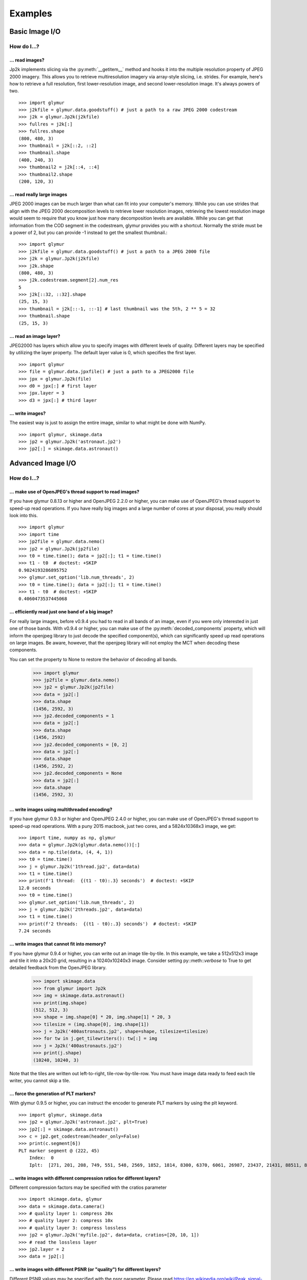 ########
Examples
########

***************
Basic Image I/O
***************

How do I...?
============

... read images?
----------------

Jp2k implements slicing via the :py:meth:`__getitem__` method and
hooks it into the multiple resolution property of JPEG 2000 imagery.
This allows you to retrieve multiresolution imagery via
array-style slicing, i.e. strides.  For example, here's how
to retrieve a full resolution, first lower-resolution image, and
second lower-resolution image.  It's always powers of two. ::

    >>> import glymur
    >>> j2kfile = glymur.data.goodstuff() # just a path to a raw JPEG 2000 codestream
    >>> j2k = glymur.Jp2k(j2kfile)
    >>> fullres = j2k[:]
    >>> fullres.shape
    (800, 480, 3)
    >>> thumbnail = j2k[::2, ::2]
    >>> thumbnail.shape
    (400, 240, 3)
    >>> thumbnail2 = j2k[::4, ::4]
    >>> thumbnail2.shape
    (200, 120, 3)


... read really large images
----------------------------

JPEG 2000 images can be much larger than what can fit into your
computer's memory.  While you can use strides that align with the
JPEG 2000 decomposition levels to retrieve lower resolution images,
retrieving the lowest resolution image would seem to require that
you know just how many decomposition levels are available.  While
you can get that information from the COD segment in the codestream,
glymur provides you with a shortcut.  Normally the stride must be
a power of 2, but you can provide -1 instead to get the smallest
thumbnail.::

    >>> import glymur
    >>> j2kfile = glymur.data.goodstuff() # just a path to a JPEG 2000 file
    >>> j2k = glymur.Jp2k(j2kfile)
    >>> j2k.shape
    (800, 480, 3)
    >>> j2k.codestream.segment[2].num_res
    5
    >>> j2k[::32, ::32].shape
    (25, 15, 3)
    >>> thumbnail = j2k[::-1, ::-1] # last thumbnail was the 5th, 2 ** 5 = 32
    >>> thumbnail.shape
    (25, 15, 3)

... read an image layer?
------------------------

JPEG2000 has layers which allow you to specify images with different
levels of quality.  Different layers may be specified by utilizing 
the layer property.  The default layer value is 0, which specifies the
first layer. ::

    >>> import glymur
    >>> file = glymur.data.jpxfile() # just a path to a JPEG2000 file
    >>> jpx = glymur.Jp2k(file)
    >>> d0 = jpx[:] # first layer
    >>> jpx.layer = 3
    >>> d3 = jpx[:] # third layer

... write images?
-----------------

The easiest way is just to assign the entire image, similar to what might
be done with NumPy. ::
    
    >>> import glymur, skimage.data
    >>> jp2 = glymur.Jp2k('astronaut.jp2')
    >>> jp2[:] = skimage.data.astronaut()

******************
Advanced Image I/O
******************

How do I...?
============

... make use of OpenJPEG's thread support to read images?
---------------------------------------------------------

If you have glymur 0.8.13 or higher
and OpenJPEG 2.2.0 or higher,
you can make use of OpenJPEG's thread support to speed-up read operations.
If you have really big images and a large number of cores at your disposal,
you really should look into this. ::

    >>> import glymur
    >>> import time
    >>> jp2file = glymur.data.nemo()
    >>> jp2 = glymur.Jp2k(jp2file)
    >>> t0 = time.time(); data = jp2[:]; t1 = time.time()
    >>> t1 - t0  # doctest: +SKIP
    0.9024193286895752
    >>> glymur.set_option('lib.num_threads', 2)
    >>> t0 = time.time(); data = jp2[:]; t1 = time.time()
    >>> t1 - t0  # doctest: +SKIP
    0.4060473537445068


... efficiently read just one band of a big image?
--------------------------------------------------

For really large images, before v0.9.4 you had to read in all bands of an
image, even if you were only interested in just one of those bands.  With
v0.9.4 or higher, you can make use of the :py:meth:`decoded_components`
property, which will inform the openjpeg library to just decode the
specified component(s), which can significantly speed up read operations
on large images.  Be aware, however, that the openjpeg library will not
employ the MCT when decoding these components.

You can set the property to None to restore the behavior of decoding all
bands.

    >>> import glymur
    >>> jp2file = glymur.data.nemo()
    >>> jp2 = glymur.Jp2k(jp2file)
    >>> data = jp2[:]
    >>> data.shape
    (1456, 2592, 3)
    >>> jp2.decoded_components = 1
    >>> data = jp2[:]
    >>> data.shape
    (1456, 2592)
    >>> jp2.decoded_components = [0, 2]
    >>> data = jp2[:]
    >>> data.shape
    (1456, 2592, 2)
    >>> jp2.decoded_components = None
    >>> data = jp2[:]
    >>> data.shape
    (1456, 2592, 3)

... write images using multithreaded encoding?
----------------------------------------------

If you have glymur 0.9.3 or higher
and OpenJPEG 2.4.0 or higher,
you can make use of OpenJPEG's thread support to speed-up read operations.
With a puny 2015 macbook, just two cores, and a 5824x10368x3 image, we get::

    >>> import time, numpy as np, glymur
    >>> data = glymur.Jp2k(glymur.data.nemo())[:]
    >>> data = np.tile(data, (4, 4, 1))
    >>> t0 = time.time()
    >>> j = glymur.Jp2k('1thread.jp2', data=data)
    >>> t1 = time.time()
    >>> print(f'1 thread:  {(t1 - t0):.3} seconds')  # doctest: +SKIP
    12.0 seconds
    >>> t0 = time.time()
    >>> glymur.set_option('lib.num_threads', 2)
    >>> j = glymur.Jp2k('2threads.jp2', data=data)
    >>> t1 = time.time()
    >>> print(f'2 threads:  {(t1 - t0):.3} seconds')  # doctest: +SKIP
    7.24 seconds


... write images that cannot fit into memory?
---------------------------------------------

If you have glymur 0.9.4 or higher, you can write out an image tile-by-tile.
In this example, we take a 512x512x3 image and tile it into a 20x20 grid, 
resulting in a 10240x10240x3 image.  Consider setting py::meth::`verbose` to
True to get detailed feedback from the OpenJPEG library.

    >>> import skimage.data
    >>> from glymur import Jp2k
    >>> img = skimage.data.astronaut()
    >>> print(img.shape)
    (512, 512, 3)
    >>> shape = img.shape[0] * 20, img.shape[1] * 20, 3
    >>> tilesize = (img.shape[0], img.shape[1])
    >>> j = Jp2k('400astronauts.jp2', shape=shape, tilesize=tilesize)
    >>> for tw in j.get_tilewriters(): tw[:] = img
    >>> j = Jp2k('400astronauts.jp2')
    >>> print(j.shape)
    (10240, 10240, 3)

Note that the tiles are written out left-to-right, tile-row-by-tile-row.  You must
have image data ready to feed each tile writer, you cannot skip a tile.

... force the generation of PLT markers?
----------------------------------------

With glymur 0.9.5 or higher, you can instruct the encoder to generate PLT markers
by using the plt keyword. ::

    >>> import glymur, skimage.data
    >>> jp2 = glymur.Jp2k('astronaut.jp2', plt=True)
    >>> jp2[:] = skimage.data.astronaut()
    >>> c = jp2.get_codestream(header_only=False)
    >>> print(c.segment[6])
    PLT marker segment @ (222, 45)
        Index:  0
        Iplt:  [271, 201, 208, 749, 551, 548, 2569, 1852, 1814, 8300, 6370, 6061, 26987, 23437, 21431, 88511, 86763, 77253]

... write images with different compression ratios for different layers?
------------------------------------------------------------------------

Different compression factors may be specified with the cratios parameter ::

    >>> import skimage.data, glymur
    >>> data = skimage.data.camera()
    >>> # quality layer 1: compress 20x
    >>> # quality layer 2: compress 10x
    >>> # quality layer 3: compress lossless
    >>> jp2 = glymur.Jp2k('myfile.jp2', data=data, cratios=[20, 10, 1])
    >>> # read the lossless layer
    >>> jp2.layer = 2
    >>> data = jp2[:]

... write images with different PSNR (or "quality") for different layers?
-------------------------------------------------------------------------

Different PSNR values may be specified with the psnr parameter.  Please read
https://en.wikipedia.org/wiki/Peak_signal-to-noise_ratio
for a basic understanding of PSNR.  

Values must be increasing, but the last value may be 0 to indicate
the layer is lossless.  However, the OpenJPEG library will reorder
the layers to make the first layer lossless, not the last. ::

    >>> import skimage.data, skimage.metrics, glymur
    >>> truth = skimage.data.camera()
    >>> jp2 = glymur.Jp2k('myfile.jp2', data=truth, psnr=[30, 40, 50, 0])
    >>> psnr = []
    >>> for layer in range(4):
    ...     jp2.layer = layer
    ...     psnr.append(skimage.metrics.peak_signal_noise_ratio(truth, jp2[:]))
    >>> print(psnr)  # doctest: +ELLIPSIS
    [inf, 29.90221522329731, 39.71824592284344, 48.381047443043634]

... convert TIFF images to JPEG 2000?
-------------------------------------

Many TIFFs can be converted to tiled JPEG 2000 files using glymur.
A command line utility **tiff2jp2** is provided for this task.

In most cases, you should provide your own choice of a JPEG 2000 tile
size.  Not providing a tile size will cause glymur to try to covert
the TIFF into a single-tile JPEG 2000 file.  If your TIFF is large,
you may not have enough memory to write such a single-tile file. ::

    $ wget http://photojournal.jpl.nasa.gov/tiff/PIA17145.tif
    $ tiff2jp2 --tilesize 256 256 PIA17145.tif PIA17145.jp2

If your TIFF is really big but has an unfortunate choice for the
RowsPerStrip tag (like the seemingly ubiquitous value of 3, which was
reasonable only in prehistoric times) ... well that's going to be very
inefficient no matter how you tile the JPEG 2000 file.

The TIFF metadata is stored in a UUID box appended to the end of the
JPEG 2000 file.

... create an image with an alpha layer?
----------------------------------------

OpenJPEG can create JP2 files with more than 3 components (use version 2.1.0+ 
for this), but by default, any extra components are not described
as such.  In order to do so, we need to re-wrap such an image in a
set of boxes that includes a channel definition box.  The following example
creates an ellipical mask. ::

    >>> import numpy as np
    >>> import glymur
    >>> from glymur import Jp2k
    >>> rgb = Jp2k(glymur.data.goodstuff())[:]
    >>> ny, nx = rgb.shape[:2]
    >>> Y, X = np.ogrid[:ny, :nx]
    >>> mask = nx ** 2 * (Y - ny / 2) ** 2 + ny ** 2 * (X - nx / 2) ** 2 > (nx * ny / 2)**2
    >>> alpha = 255 * np.ones((ny, nx, 1), dtype=np.uint8)
    >>> alpha[mask] = 0
    >>> rgba = np.concatenate((rgb, alpha), axis=2)
    >>> jp2 = Jp2k('myfile.jp2', data=rgba)

Next we need to specify what types of channels we have.
The first three channels are color channels, but we identify the fourth as
an alpha channel::

    >>> from glymur.core import COLOR, OPACITY
    >>> ctype = [COLOR, COLOR, COLOR, OPACITY]

And finally we have to specify just exactly how each channel is to be
interpreted.  The color channels are straightforward, they correspond to R-G-B,
but the alpha (or opacity) channel in this case is to be applied against the 
entire image (it is possible to apply an alpha channel to a single color 
channel, but we aren't doing that). ::

    >>> from glymur.core import RED, GREEN, BLUE, WHOLE_IMAGE
    >>> asoc = [RED, GREEN, BLUE, WHOLE_IMAGE]
    >>> cdef = glymur.jp2box.ChannelDefinitionBox(ctype, asoc)
    >>> print(cdef)
    Channel Definition Box (cdef) @ (0, 0)
        Channel 0 (color) ==> (1)
        Channel 1 (color) ==> (2)
        Channel 2 (color) ==> (3)
        Channel 3 (opacity) ==> (whole image)

It's easiest to take the existing jp2 jacket and just add the channel
definition box in the appropriate spot.  The channel definition box **must**
go into the jp2 header box, and then we can rewrap the image. ::

    >>> boxes = jp2.box  # The box attribute is the list of JP2 boxes
    >>> boxes[2].box.append(cdef)
    >>> jp2_rgba = jp2.wrap("goodstuff_rgba.jp2", boxes=boxes)

Here's how the Preview application on the mac shows the RGBA image.

.. image:: goodstuff_alpha.png


**************
Basic Metadata
**************

How do I...?
============

... display metadata?
---------------------

There are two ways.  From the command line, the console script **jp2dump** is
available. ::

    $ jp2dump /path/to/glymur/installation/data/nemo.jp2

From within Python, the same result is obtained simply by printing the Jp2k
object, i.e. ::

    >>> import glymur
    >>> jp2file = glymur.data.nemo() # just a path to a JP2 file
    >>> jp2 = glymur.Jp2k(jp2file)
    >>> print(jp2)  # doctest: +SKIP
    File:  nemo.jp2
    JPEG 2000 Signature Box (jP  ) @ (0, 12)
        Signature:  0d0a870a
    File Type Box (ftyp) @ (12, 20)
        Brand:  jp2 
        Compatibility:  ['jp2 ']
    JP2 Header Box (jp2h) @ (32, 45)
        Image Header Box (ihdr) @ (40, 22)
            Size:  [1456 2592 3]
            Bitdepth:  8
            Signed:  False
            Compression:  wavelet
            Colorspace Unknown:  False
        Colour Specification Box (colr) @ (62, 15)
            Method:  enumerated colorspace
            Precedence:  0
            Colorspace:  sRGB
    UUID Box (uuid) @ (77, 3146)
        UUID:  be7acfcb-97a9-42e8-9c71-999491e3afac (XMP)
        UUID Data:  
        <ns0:xmpmeta xmlns:dc="http://purl.org/dc/elements/1.1/" xmlns:ns0="adobe:ns:meta/" xmlns:ns2="http://ns.adobe.com/xap/1.0/" xmlns:ns3="http://ns.adobe.com/tiff/1.0/" xmlns:ns4="http://ns.adobe.com/exif/1.0/" xmlns:ns5="http://ns.adobe.com/photoshop/1.0/" xmlns:rdf="http://www.w3.org/1999/02/22-rdf-syntax-ns#" ns0:xmptk="Exempi + XMP Core 5.1.2">
          <rdf:RDF>
            <rdf:Description rdf:about="">
              <ns2:CreatorTool>Google</ns2:CreatorTool>
              <ns2:CreateDate>2013-02-09T14:47:53</ns2:CreateDate>
            </rdf:Description>
            <rdf:Description rdf:about="">
              <ns3:YCbCrPositioning>1</ns3:YCbCrPositioning>
              <ns3:XResolution>72/1</ns3:XResolution>
              <ns3:YResolution>72/1</ns3:YResolution>
              <ns3:ResolutionUnit>2</ns3:ResolutionUnit>
              <ns3:Make>HTC</ns3:Make>
              <ns3:Model>HTC Glacier</ns3:Model>
              <ns3:ImageWidth>2592</ns3:ImageWidth>
              <ns3:ImageLength>1456</ns3:ImageLength>
              <ns3:BitsPerSample>
                <rdf:Seq>
                  <rdf:li>8</rdf:li>
                  <rdf:li>8</rdf:li>
                  <rdf:li>8</rdf:li>
                </rdf:Seq>
              </ns3:BitsPerSample>
              <ns3:PhotometricInterpretation>2</ns3:PhotometricInterpretation>
              <ns3:SamplesPerPixel>3</ns3:SamplesPerPixel>
              <ns3:WhitePoint>
                <rdf:Seq>
                  <rdf:li>1343036288/4294967295</rdf:li>
                  <rdf:li>1413044224/4294967295</rdf:li>
                </rdf:Seq>
              </ns3:WhitePoint>
              <ns3:PrimaryChromaticities>
                <rdf:Seq>
                  <rdf:li>2748779008/4294967295</rdf:li>
                  <rdf:li>1417339264/4294967295</rdf:li>
                  <rdf:li>1288490240/4294967295</rdf:li>
                  <rdf:li>2576980480/4294967295</rdf:li>
                  <rdf:li>644245120/4294967295</rdf:li>
                  <rdf:li>257698032/4294967295</rdf:li>
                </rdf:Seq>
              </ns3:PrimaryChromaticities>
            </rdf:Description>
            <rdf:Description rdf:about="">
              <ns4:ColorSpace>1</ns4:ColorSpace>
              <ns4:PixelXDimension>2528</ns4:PixelXDimension>
              <ns4:PixelYDimension>1424</ns4:PixelYDimension>
              <ns4:FocalLength>353/100</ns4:FocalLength>
              <ns4:GPSAltitudeRef>0</ns4:GPSAltitudeRef>
              <ns4:GPSAltitude>0/1</ns4:GPSAltitude>
              <ns4:GPSMapDatum>WGS-84</ns4:GPSMapDatum>
              <ns4:DateTimeOriginal>2013-02-09T14:47:53</ns4:DateTimeOriginal>
              <ns4:ISOSpeedRatings>
                <rdf:Seq>
                  <rdf:li>76</rdf:li>
                </rdf:Seq>
              </ns4:ISOSpeedRatings>
              <ns4:ExifVersion>0220</ns4:ExifVersion>
              <ns4:FlashpixVersion>0100</ns4:FlashpixVersion>
              <ns4:ComponentsConfiguration>
                <rdf:Seq>
                  <rdf:li>1</rdf:li>
                  <rdf:li>2</rdf:li>
                  <rdf:li>3</rdf:li>
                  <rdf:li>0</rdf:li>
                </rdf:Seq>
              </ns4:ComponentsConfiguration>
              <ns4:GPSLatitude>42,20.56N</ns4:GPSLatitude>
              <ns4:GPSLongitude>71,5.29W</ns4:GPSLongitude>
              <ns4:GPSTimeStamp>2013-02-09T19:47:53Z</ns4:GPSTimeStamp>
              <ns4:GPSProcessingMethod>NETWORK</ns4:GPSProcessingMethod>
            </rdf:Description>
            <rdf:Description rdf:about="">
              <ns5:DateCreated>2013-02-09T14:47:53</ns5:DateCreated>
            </rdf:Description>
            <rdf:Description rdf:about="">
              <dc:Creator>
                <rdf:Seq>
                  <rdf:li>Glymur</rdf:li>
                  <rdf:li>Python XMP Toolkit</rdf:li>
                </rdf:Seq>
              </dc:Creator>
            </rdf:Description>
          </rdf:RDF>
        </ns0:xmpmeta>
    Contiguous Codestream Box (jp2c) @ (3223, 1132296)
        Main header:
            SOC marker segment @ (3231, 0)
            SIZ marker segment @ (3233, 47)
                Profile:  2
                Reference Grid Height, Width:  (1456 x 2592)
                Vertical, Horizontal Reference Grid Offset:  (0 x 0)
                Reference Tile Height, Width:  (1456 x 2592)
                Vertical, Horizontal Reference Tile Offset:  (0 x 0)
                Bitdepth:  (8, 8, 8)
                Signed:  (False, False, False)
                Vertical, Horizontal Subsampling:  ((1, 1), (1, 1), (1, 1))
            COD marker segment @ (3282, 12)
                Coding style:
                    Entropy coder, without partitions
                    SOP marker segments:  False
                    EPH marker segments:  False
                Coding style parameters:
                    Progression order:  LRCP
                    Number of layers:  2
                    Multiple component transformation usage:  reversible
                    Number of resolutions:  2
                    Code block height, width:  (64 x 64)
                    Wavelet transform:  5-3 reversible
                    Precinct size:  default, 2^15 x 2^15
                    Code block context:
                        Selective arithmetic coding bypass:  False
                        Reset context probabilities on coding pass boundaries:  False
                        Termination on each coding pass:  False
                        Vertically stripe causal context:  False
                        Predictable termination:  False
                        Segmentation symbols:  False
            QCD marker segment @ (3296, 7)
                Quantization style:  no quantization, 2 guard bits
                Step size:  [(0, 8), (0, 9), (0, 9), (0, 10)]
            CME marker segment @ (3305, 37)
                "Created by OpenJPEG version 2.0.0"
     
... display less metadata?
--------------------------

The amount of metadata in a JPEG 2000 file can be overwhelming, mostly due
to the codestream and XML and UUID boxes.  
You can suppress the codestream and XML details by
making use of the :py:meth:`set_option` function::

    >>> glymur.set_option('print.codestream', False)
    >>> glymur.set_option('print.xml', False)
    >>> print(jp2)
    File:  nemo.jp2
    JPEG 2000 Signature Box (jP  ) @ (0, 12)
        Signature:  0d0a870a
    File Type Box (ftyp) @ (12, 20)
        Brand:  jp2 
        Compatibility:  ['jp2 ']
    JP2 Header Box (jp2h) @ (32, 45)
        Image Header Box (ihdr) @ (40, 22)
            Size:  [1456 2592 3]
            Bitdepth:  8
            Signed:  False
            Compression:  wavelet
            Colorspace Unknown:  False
        Colour Specification Box (colr) @ (62, 15)
            Method:  enumerated colorspace
            Precedence:  0
            Colorspace:  sRGB
    UUID Box (uuid) @ (77, 3146)
        UUID:  be7acfcb-97a9-42e8-9c71-999491e3afac (XMP)
    Contiguous Codestream Box (jp2c) @ (3223, 1132296)

... display the codestream in all its gory glory?
-------------------------------------------------

The codestream details are limited to the codestream header because
by default that's all the codestream metadata that is retrieved. It is, howver,
possible to print the full codestream.::

    >>> glymur.set_option('print.codestream', True)
    >>> c = j.get_codestream(header_only=False)
    >>> print(c)  # doctest: +SKIP
    Codestream:
    SOC marker segment @ (3231, 0)
    SIZ marker segment @ (3233, 47)
        Profile:  no profile
        Reference Grid Height, Width:  (1456 x 2592)
        Vertical, Horizontal Reference Grid Offset:  (0 x 0)
        Reference Tile Height, Width:  (1456 x 2592)
        Vertical, Horizontal Reference Tile Offset:  (0 x 0)
        Bitdepth:  (8, 8, 8)
        Signed:  (False, False, False)
        Vertical, Horizontal Subsampling:  ((1, 1), (1, 1), (1, 1))
    COD marker segment @ (3282, 12)
        Coding style:
            Entropy coder, without partitions
            SOP marker segments:  False
            EPH marker segments:  False
        Coding style parameters:
            Progression order:  LRCP
            Number of layers:  2
            Multiple component transformation usage:  reversible
            Number of decomposition levels:  1
            Code block height, width:  (64 x 64)
            Wavelet transform:  5-3 reversible
            Precinct size:  (32768, 32768)
            Code block context:
                Selective arithmetic coding bypass:  False
                Reset context probabilities on coding pass boundaries:  False
                Termination on each coding pass:  False
                Vertically stripe causal context:  False
                Predictable termination:  False
                Segmentation symbols:  False
    QCD marker segment @ (3296, 7)
        Quantization style:  no quantization, 2 guard bits
        Step size:  [(0, 8), (0, 9), (0, 9), (0, 10)]
    CME marker segment @ (3305, 37)
        "Created by OpenJPEG version 2.0.0"
    SOT marker segment @ (3344, 10)
        Tile part index:  0
        Tile part length:  1132173
        Tile part instance:  0
        Number of tile parts:  1
    COC marker segment @ (3356, 9)
        Associated component:  1
        Coding style for this component:  Entropy coder, PARTITION = 0
        Coding style parameters:
            Number of decomposition levels:  1
            Code block height, width:  (64 x 64)
            Wavelet transform:  5-3 reversible
            Precinct size:  (32768, 32768)
            Code block context:
                Selective arithmetic coding bypass:  False
                Reset context probabilities on coding pass boundaries:  False
                Termination on each coding pass:  False
                Vertically stripe causal context:  False
                Predictable termination:  False
                Segmentation symbols:  False
    QCC marker segment @ (3367, 8)
        Associated Component:  1
        Quantization style:  no quantization, 2 guard bits
        Step size:  [(0, 8), (0, 9), (0, 9), (0, 10)]
    COC marker segment @ (3377, 9)
        Associated component:  2
        Coding style for this component:  Entropy coder, PARTITION = 0
        Coding style parameters:
            Number of decomposition levels:  1
            Code block height, width:  (64 x 64)
            Wavelet transform:  5-3 reversible
            Precinct size:  (32768, 32768)
            Code block context:
                Selective arithmetic coding bypass:  False
                Reset context probabilities on coding pass boundaries:  False
                Termination on each coding pass:  False
                Vertically stripe causal context:  False
                Predictable termination:  False
                Segmentation symbols:  False
    QCC marker segment @ (3388, 8)
        Associated Component:  2
        Quantization style:  no quantization, 2 guard bits
        Step size:  [(0, 8), (0, 9), (0, 9), (0, 10)]
    SOD marker segment @ (3398, 0)
    EOC marker segment @ (1135517, 0)


*****************
Advanced Metadata
*****************

How do I...?
============

... add XML metadata?
---------------------

You can append any number of XML boxes to a JP2 file (not to a raw codestream).
Consider the following XML file `data.xml` : ::


The :py:meth:`append` method can add an XML box as shown below::

    >>> import shutil
    >>> import glymur
    >>> with open('data.xml', mode='wt') as f:  # doctest: +SKIP
    ...     f.write("""<info>
    ...         <locality>
    ...             <city>Boston</city>
    ...             <snowfall>24.9 inches</snowfall>
    ...         </locality>
    ...         <locality>
    ...             <city>Portland</city>
    ...             <snowfall>31.9 inches</snowfall>
    ...         </locality>
    ...         <locality>
    ...             <city>New York City</city>
    ...             <snowfall>11.4 inches</snowfall>
    ...         </locality>
    ...     </info>
    ...     """)
    >>> _ = shutil.copyfile(glymur.data.nemo(), 'myfile.jp2')
    >>> jp2 = glymur.Jp2k('myfile.jp2')
    >>> xmlbox = glymur.jp2box.XMLBox(filename='data.xml')
    >>> jp2.append(xmlbox)
    >>> print(jp2)  # doctest: +SKIP

... create display and/or capture resolution boxes?
---------------------------------------------------

Capture and display resolution boxes are part of the JPEG 2000 standard.  You
may create such metadata boxes via keyword arguments.::

    >>> import numpy as np, glymur
    >>> vresc, hresc = 0.1, 0.2
    >>> vresd, hresd = 0.3, 0.4
    >>> j = glymur.Jp2k(
    ...     'my.jp2', data=np.zeros([256, 256, 3], dtype=np.uint8),
    ...     capture_resolution=[vresc, hresc],
    ...     display_resolution=[vresd, hresd],
    ... )
    >>> glymur.set_printoptions(short=True)
    >>> print(j)
    File:  my.jp2
    JPEG 2000 Signature Box (jP  ) @ (0, 12)
    File Type Box (ftyp) @ (12, 20)
    JP2 Header Box (jp2h) @ (32, 89)
        Image Header Box (ihdr) @ (40, 22)
        Colour Specification Box (colr) @ (62, 15)
        Resolution Box (res ) @ (77, 44)
            Capture Resolution Box (resc) @ (85, 18)
            Display Resolution Box (resd) @ (103, 18)
    Contiguous Codestream Box (jp2c) @ (121, 174)


... reinterpret a codestream (say what)?
----------------------------------------

An existing raw codestream (or JP2 file) can be re-wrapped in a 
user-defined set of JP2 boxes.  The point to doing this might be
to provide a different interpretation of an image.  For example,
a raw codestream has no concept of a color model, whereas a JP2
file with a 3-channel codestream will by default consider that to
be an RGB image.

To get just a minimal JP2 jacket on the 
codestream provided by `goodstuff.j2k` (a file consisting of a raw codestream),
you can use the :py:meth:`wrap` method with no box argument: ::

    >>> import glymur
    >>> glymur.reset_option('all')
    >>> glymur.set_option('print.codestream', False)
    >>> jp2file = glymur.data.goodstuff()
    >>> j2k = glymur.Jp2k(jp2file)
    >>> jp2 = j2k.wrap("newfile.jp2")
    >>> print(jp2)
    File:  newfile.jp2
    JPEG 2000 Signature Box (jP  ) @ (0, 12)
        Signature:  0d0a870a
    File Type Box (ftyp) @ (12, 20)
        Brand:  jp2 
        Compatibility:  ['jp2 ']
    JP2 Header Box (jp2h) @ (32, 45)
        Image Header Box (ihdr) @ (40, 22)
            Size:  [800 480 3]
            Bitdepth:  8
            Signed:  False
            Compression:  wavelet
            Colorspace Unknown:  False
        Colour Specification Box (colr) @ (62, 15)
            Method:  enumerated colorspace
            Precedence:  0
            Colorspace:  sRGB
    Contiguous Codestream Box (jp2c) @ (77, 115228)

The raw codestream was wrapped in a JP2 jacket with four boxes in the outer
layer (the signature, file type, JP2 header, and contiguous codestream), with
two additional boxes (image header and color specification) contained in the
JP2 header superbox.

XML boxes are not in the minimal set of box requirements for the JP2 format, so
in order to add an XML box into the mix before the codestream box, we'll need to 
re-specify all of the boxes.  If you already have a JP2 jacket in place,
you can just reuse that, though.  Take the following example content in
an XML file `favorites.xml` : ::

    >>> s = """
    ... <favorite_things>
    ...     <category>Light Ale</category>
    ... </favorite_things>
    ... """
    >>> with open('favorites.xml', mode='wt') as f:
    ...    _ = f.write(s)

In order to add the XML after the JP2 header box, but before the codestream box, 
the following will work. ::

    >>> boxes = jp2.box  # The box attribute is the list of JP2 boxes
    >>> xmlbox = glymur.jp2box.XMLBox(filename='favorites.xml')
    >>> boxes.insert(3, xmlbox)
    >>> jp2_xml = jp2.wrap("newfile_with_xml.jp2", boxes=boxes)
    >>> print(jp2_xml)
    File:  newfile_with_xml.jp2
    JPEG 2000 Signature Box (jP  ) @ (0, 12)
        Signature:  0d0a870a
    File Type Box (ftyp) @ (12, 20)
        Brand:  jp2 
        Compatibility:  ['jp2 ']
    JP2 Header Box (jp2h) @ (32, 45)
        Image Header Box (ihdr) @ (40, 22)
            Size:  [800 480 3]
            Bitdepth:  8
            Signed:  False
            Compression:  wavelet
            Colorspace Unknown:  False
        Colour Specification Box (colr) @ (62, 15)
            Method:  enumerated colorspace
            Precedence:  0
            Colorspace:  sRGB
    XML Box (xml ) @ (77, 79)
        <favorite_things>
            <category>Light Ale</category>
        </favorite_things>
    Contiguous Codestream Box (jp2c) @ (156, 115228)

As to the question of which method you should use, :py:meth:`append` or
:py:meth:`wrap`, to add metadata, you should keep in mind that :py:meth:`wrap`
produces a new JP2 file, while :py:meth:`append` modifies an existing file and
is currently limited to XML and UUID boxes.

... work with ICC profiles?
---------------------------

A detailed answer is beyond my capabilities.  What I can tell you is how to
gain access to ICC profiles that JPEG 2000 images may or may not provide for
you.  If there is an ICC profile, it will be provided in a ColourSpecification
box, but only if the :py:attr:`colorspace` attribute is None.  Here is an example
of how you can access an ICC profile in an `example JPX file
<https://github.com/uclouvain/openjpeg-data/blob/master/input/nonregression/text_GBR.jp2?raw=true>`_.
Basically what is done is that the raw bytes corresponding to the ICC profile
are wrapped in a BytesIO object, which is fed to the most-excellent Pillow package.
::

    >>> import importlib.resources as ir
    >>> from glymur import Jp2k
    >>> from PIL import ImageCms
    >>> from io import BytesIO
    >>> # this assumes you have access to the test suite
    >>> p = ir.files('tests.data').joinpath('text_GBR.jp2')
    >>> # This next step may produce a harmless warning that has nothing to do with ICC profiles.
    >>> j = Jp2k(p)
    >>> # The 2nd sub box of the 4th box is a ColourSpecification box.
    >>> print(j.box[3].box[1].colorspace)
    None
    >>> b = BytesIO(j.box[3].box[1].icc_profile)
    >>> icc = ImageCms.ImageCmsProfile(b)

To go any further with this, you will want to consult
`the Pillow documentation <https://pillow.readthedocs.io/en/stable/>`_.

... work with XMP UUIDs?
------------------------

`Wikipedia <http://en.wikipedia.org/wiki/Extensible_Metadata_Platform>`_ states
that "The Extensible Metadata Platform (XMP) is an ISO standard,
originally created by Adobe Systems Inc., for the creation, processing
and interchange of standardized and custom metadata for all kinds
of resources."

The example JP2 file shipped with glymur has an XMP UUID. ::

    >>> import glymur
    >>> j = glymur.Jp2k(glymur.data.nemo())
    >>> print(j.box[3]) # formatting added to the XML below
    <ns0:xmpmeta xmlns:dc="http://purl.org/dc/elements/1.1/"
                 xmlns:ns0="adobe:ns:meta/"
                 xmlns:ns2="http://ns.adobe.com/xap/1.0/"
                 xmlns:ns3="http://ns.adobe.com/tiff/1.0/"
                 xmlns:ns4="http://ns.adobe.com/exif/1.0/"
                 xmlns:ns5="http://ns.adobe.com/photoshop/1.0/"
                 xmlns:rdf="http://www.w3.org/1999/02/22-rdf-syntax-ns#"
                 ns0:xmptk="Exempi + XMP Core 5.1.2">
          <rdf:RDF>
            <rdf:Description rdf:about="">
              <ns2:CreatorTool>Google</ns2:CreatorTool>
              <ns2:CreateDate>2013-02-09T14:47:53</ns2:CreateDate>
            </rdf:Description>

          .
          .
          .
    </ns0:xmpmeta>

Since the UUID data in this case is returned as an lxml ElementTree
instance, one can use lxml to access the data.  For example, to
extract the **CreatorTool** attribute value, one could do the
following

    >>> xmp = j.box[3].data
    >>> rdf = '{http://www.w3.org/1999/02/22-rdf-syntax-ns#}'
    >>> ns2 = '{http://ns.adobe.com/xap/1.0/}'
    >>> name = '{0}RDF/{0}Description/{1}CreatorTool'.format(rdf, ns2)
    >>> elt = xmp.find(name)
    >>> elt
    <Element '{http://ns.adobe.com/xap/1.0/#}CreatorTool' at 0xb50684a4>
    >>> elt.text
    'Google'

But that would be painful.  A better solution is to install the Python XMP
Toolkit (make sure it is at least version 2.0)::

    >>> from libxmp import XMPMeta
    >>> from libxmp.consts import XMP_NS_XMP as NS_XAP
    >>> meta = XMPMeta()
    >>> meta.parse_from_str(j.box[3].raw_data.decode('utf-8'))
    >>> meta.get_property(NS_XAP, 'CreatorTool')
    'Google'

Where the Python XMP Toolkit can really shine, though, is when you are
converting an image from another format such as TIFF or JPEG into JPEG 2000.
For example, if you were to be converting the TIFF image found at
http://photojournal.jpl.nasa.gov/tiff/PIA17145.tif info JPEG 2000::

    >>> import skimage.io
    >>> image = skimage.io.imread('PIA17145.tif')
    >>> from glymur import Jp2k
    >>> jp2 = Jp2k('PIA17145.jp2', data=image)

Next you can extract the XMP metadata.

    >>> from libxmp import XMPFiles
    >>> xf = XMPFiles()
    >>> xf.open_file('PIA17145.tif')
    >>> xmp = xf.get_xmp()
    >>> print(xmp)
    <?xpacket begin="﻿" id="W5M0MpCehiHzreSzNTczkc9d"?>
    <x:xmpmeta xmlns:x="adobe:ns:meta/" x:xmptk="Exempi + XMP Core 5.1.2">
     <rdf:RDF xmlns:rdf="http://www.w3.org/1999/02/22-rdf-syntax-ns#">
      <rdf:Description rdf:about=""
        xmlns:tiff="http://ns.adobe.com/tiff/1.0/">
       <tiff:ImageWidth>1016</tiff:ImageWidth>
       <tiff:ImageLength>1016</tiff:ImageLength>
       <tiff:BitsPerSample>
        <rdf:Seq>
         <rdf:li>8</rdf:li>
        </rdf:Seq>
       </tiff:BitsPerSample>
       <tiff:Compression>1</tiff:Compression>
       <tiff:PhotometricInterpretation>1</tiff:PhotometricInterpretation>
       <tiff:SamplesPerPixel>1</tiff:SamplesPerPixel>
       <tiff:PlanarConfiguration>1</tiff:PlanarConfiguration>
       <tiff:ResolutionUnit>2</tiff:ResolutionUnit>
      </rdf:Description>
      <rdf:Description rdf:about=""
        xmlns:dc="http://purl.org/dc/elements/1.1/">
       <dc:description>
        <rdf:Alt>
         <rdf:li xml:lang="x-default">converted PNM file</rdf:li>
        </rdf:Alt>
       </dc:description>
      </rdf:Description>
     </rdf:RDF>
    </x:xmpmeta>
    <?xpacket end="w"?>

If you are familiar with TIFF, you can verify that there's no XMP tag in the
TIFF file, but the Python XMP Toolkit takes advantage of the TIFF header
structure to populate an XMP packet for you.  If you were working with a JPEG
file with Exif metadata, that information would be included in the XMP packet 
as well.  Now you can append the XMP packet in a UUIDBox.  In order to do this,
though, you have to know the UUID that signifies XMP data.::

    >>> import uuid
    >>> xmp_uuid = uuid.UUID('be7acfcb-97a9-42e8-9c71-999491e3afac')
    >>> box = glymur.jp2box.UUIDBox(xmp_uuid, str(xmp).encode())
    >>> jp2.append(box)
    >>> print(jp2.box[-1])
    UUID Box (uuid) @ (592316, 1053)
        UUID:  be7acfcb-97a9-42e8-9c71-999491e3afac (XMP)
        UUID Data:  
        <ns0:xmpmeta xmlns:dc="http://purl.org/dc/elements/1.1/" xmlns:ns0="adobe:ns:meta/" xmlns:ns2="http://ns.adobe.com/tiff/1.0/" xmlns:rdf="http://www.w3.org/1999/02/22-rdf-syntax-ns#" ns0:xmptk="Exempi + XMP Core 5.1.2">
          <rdf:RDF>
            <rdf:Description rdf:about="">
              <ns2:ImageWidth>1016</ns2:ImageWidth>
              <ns2:ImageLength>1016</ns2:ImageLength>
              <ns2:BitsPerSample>
                <rdf:Seq>
                  <rdf:li>8</rdf:li>
                </rdf:Seq>
              </ns2:BitsPerSample>
              <ns2:Compression>1</ns2:Compression>
              <ns2:PhotometricInterpretation>1</ns2:PhotometricInterpretation>
              <ns2:SamplesPerPixel>1</ns2:SamplesPerPixel>
              <ns2:PlanarConfiguration>1</ns2:PlanarConfiguration>
              <ns2:ResolutionUnit>2</ns2:ResolutionUnit>
            </rdf:Description>
            <rdf:Description rdf:about="">
              <dc:description>
                <rdf:Alt>
                  <rdf:li xml:lang="x-default">converted PNM file</rdf:li>
                </rdf:Alt>
              </dc:description>
            </rdf:Description>
          </rdf:RDF>
        </ns0:xmpmeta>

You can also build up XMP metadata from scratch.  For instance, if we try to
wrap `goodstuff.j2k` again::

    >>> import glymur
    >>> j2kfile = glymur.data.goodstuff()
    >>> j2k = glymur.Jp2k(j2kfile)
    >>> jp2 = j2k.wrap("goodstuff.jp2")

Now build up the metadata piece-by-piece.  It would help to have the XMP 
standard close at hand::

    >>> from libxmp import XMPMeta
    >>> from libxmp.consts import XMP_NS_TIFF as NS_TIFF
    >>> from libxmp.consts import XMP_NS_DC as NS_DC
    >>> xmp = XMPMeta()
    >>> ihdr = jp2.box[2].box[0]
    >>> xmp.set_property(NS_TIFF, "ImageWidth", str(ihdr.width))
    >>> xmp.set_property(NS_TIFF, "ImageHeight", str(ihdr.height))
    >>> xmp.set_property(NS_TIFF, "BitsPerSample", '3')
    >>> xmp.set_property(NS_DC, "Title", u'Stürm und Drang')
    >>> xmp.set_property(NS_DC, "Creator", 'Glymur')

We can then append the XMP in a UUID box just as before::

    >>> import uuid
    >>> xmp_uuid = uuid.UUID('be7acfcb-97a9-42e8-9c71-999491e3afac')
    >>> box = glymur.jp2box.UUIDBox(xmp_uuid, str(xmp).encode())
    >>> jp2.append(box)
    >>> glymur.set_option('print.codestream', False)
    >>> print(jp2)
    File:  goodstuff.jp2
    JPEG 2000 Signature Box (jP  ) @ (0, 12)
        Signature:  0d0a870a
    File Type Box (ftyp) @ (12, 20)
        Brand:  jp2 
        Compatibility:  ['jp2 ']
    JP2 Header Box (jp2h) @ (32, 45)
        Image Header Box (ihdr) @ (40, 22)
            Size:  [800 480 3]
            Bitdepth:  8
            Signed:  False
            Compression:  wavelet
            Colorspace Unknown:  False
        Colour Specification Box (colr) @ (62, 15)
            Method:  enumerated colorspace
            Precedence:  0
            Colorspace:  sRGB
    Contiguous Codestream Box (jp2c) @ (77, 115228)
    UUID Box (uuid) @ (115305, 671)
        UUID:  be7acfcb-97a9-42e8-9c71-999491e3afac (XMP)
        UUID Data:  
        <ns0:xmpmeta xmlns:dc="http://purl.org/dc/elements/1.1/" xmlns:ns0="adobe:ns:meta/" xmlns:ns2="http://ns.adobe.com/tiff/1.0/" xmlns:rdf="http://www.w3.org/1999/02/22-rdf-syntax-ns#" ns0:xmptk="Exempi + XMP Core 5.1.2">
          <rdf:RDF>
            <rdf:Description rdf:about="">
              <ns2:ImageWidth>480</ns2:ImageWidth>
              <ns2:ImageHeight>800</ns2:ImageHeight>
              <ns2:BitsPerSample>3</ns2:BitsPerSample>
            </rdf:Description>
            <rdf:Description rdf:about="">
              <dc:Title>Stürm und Drang</dc:Title>
              <dc:Creator>Glymur</dc:Creator>
            </rdf:Description>
          </rdf:RDF>
        </ns0:xmpmeta>

